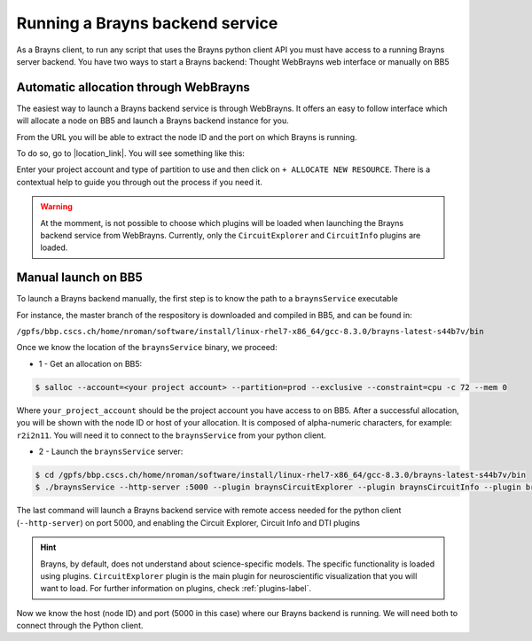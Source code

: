 .. _launchbraynsbackend-label:

.. |location_link| raw:: html

   <a href="http://webbrayns.ocp.bbp.epfl.ch" target="_blank">WebBrayns</a>

Running a Brayns backend service
================================

As a Brayns client, to run any script that uses the Brayns python client API you must have access to a
running Brayns server backend. You have two ways to start a Brayns backend: Thought
WebBrayns web interface or manually on BB5

Automatic allocation through WebBrayns
--------------------------------------

The easiest way to launch a Brayns backend service is through WebBrayns. It offers an easy to follow interface
which will allocate a node on BB5 and launch a Brayns backend instance for you.

From the URL you will be able to extract the node ID and the port on which Brayns is running.

To do so, go to |location_link|. You will see something like this:

.. image:: _static/webbrayns_main.png
   :width: 100%
   :align: center

Enter your project account and type of partition to use and then click on
``+ ALLOCATE NEW RESOURCE``.
There is a contextual help to guide you through out the process if you need it.

.. warning::

   At the momment, is not possible to choose which plugins will be loaded when launching
   the Brayns backend service from WebBrayns. Currently, only the ``CircuitExplorer``
   and ``CircuitInfo`` plugins are loaded.

Manual launch on BB5
--------------------

To launch a Brayns backend manually, the first step is to know the path to a ``braynsService`` executable

For instance, the master branch of the respository is downloaded and compiled in BB5, and can be found in:

``/gpfs/bbp.cscs.ch/home/nroman/software/install/linux-rhel7-x86_64/gcc-8.3.0/brayns-latest-s44b7v/bin``

Once we know the location of the ``braynsService`` binary, we proceed:

* 1 - Get an allocation on BB5:

.. code-block:: console

    $ salloc --account=<your project account> --partition=prod --exclusive --constraint=cpu -c 72 --mem 0

Where ``your_project_account`` should be the project account you have access to on BB5.
After a successful allocation, you will be shown with the node ID or host of your allocation. It is composed of alpha-numeric
characters, for example: ``r2i2n11``. You will need it to connect to the ``braynsService`` from your python client.

* 2 - Launch the ``braynsService`` server:

.. code-block:: console

    $ cd /gpfs/bbp.cscs.ch/home/nroman/software/install/linux-rhel7-x86_64/gcc-8.3.0/brayns-latest-s44b7v/bin
    $ ./braynsService --http-server :5000 --plugin braynsCircuitExplorer --plugin braynsCircuitInfo --plugin braynsDTI

The last command will launch a Brayns backend service with remote access needed for the python client (``--http-server``)
on port 5000, and enabling the Circuit Explorer, Circuit Info and DTI plugins

.. hint::

   Brayns, by default, does not understand about science-specific models. The specific functionality is loaded using
   plugins. ``CircuitExplorer`` plugin is the main plugin for neuroscientific visualization that you will want to load.
   For further information on plugins, check :ref:`plugins-label`.

Now we know the host (node ID) and port (5000 in this case) where our Brayns backend is running. We will need both to
connect through the Python client.
